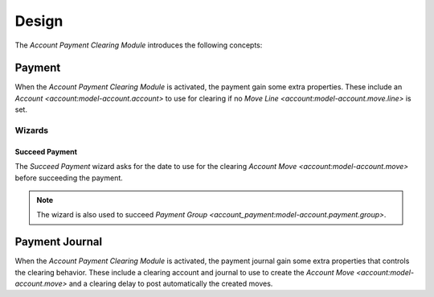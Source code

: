 ******
Design
******

The *Account Payment Clearing Module* introduces the following concepts:

.. _model-account.payment:

Payment
=======

When the *Account Payment Clearing Module* is activated, the payment gain some
extra properties.
These include an `Account <account:model-account.account>` to use for clearing
if no `Move Line <account:model-account.move.line>` is set.

.. seealso::

   The `Payment <account_payment:model-account.payment>` concept is introduced
   by the :doc:`Account Payment Module <account_payment:index>`.

Wizards
-------

.. _wizard-account.payment.succeed:

Succeed Payment
^^^^^^^^^^^^^^^

The *Succeed Payment* wizard asks for the date to use for the clearing `Account
Move <account:model-account.move>` before succeeding the payment.

.. note:: The wizard is also used to succeed `Payment Group
   <account_payment:model-account.payment.group>`.

.. _model-account.payment.journal:

Payment Journal
===============

When the *Account Payment Clearing Module* is activated, the payment journal
gain some extra properties that controls the clearing behavior.
These include a clearing account and journal to use to create the `Account Move
<account:model-account.move>` and a clearing delay to post automatically the
created moves.

.. seealso::

   The `Payment Journal <account_payment:model-account.payment.journal>`
   concept is introduced by the :doc:`Account Payment Module
   <account_payment:index>`.
